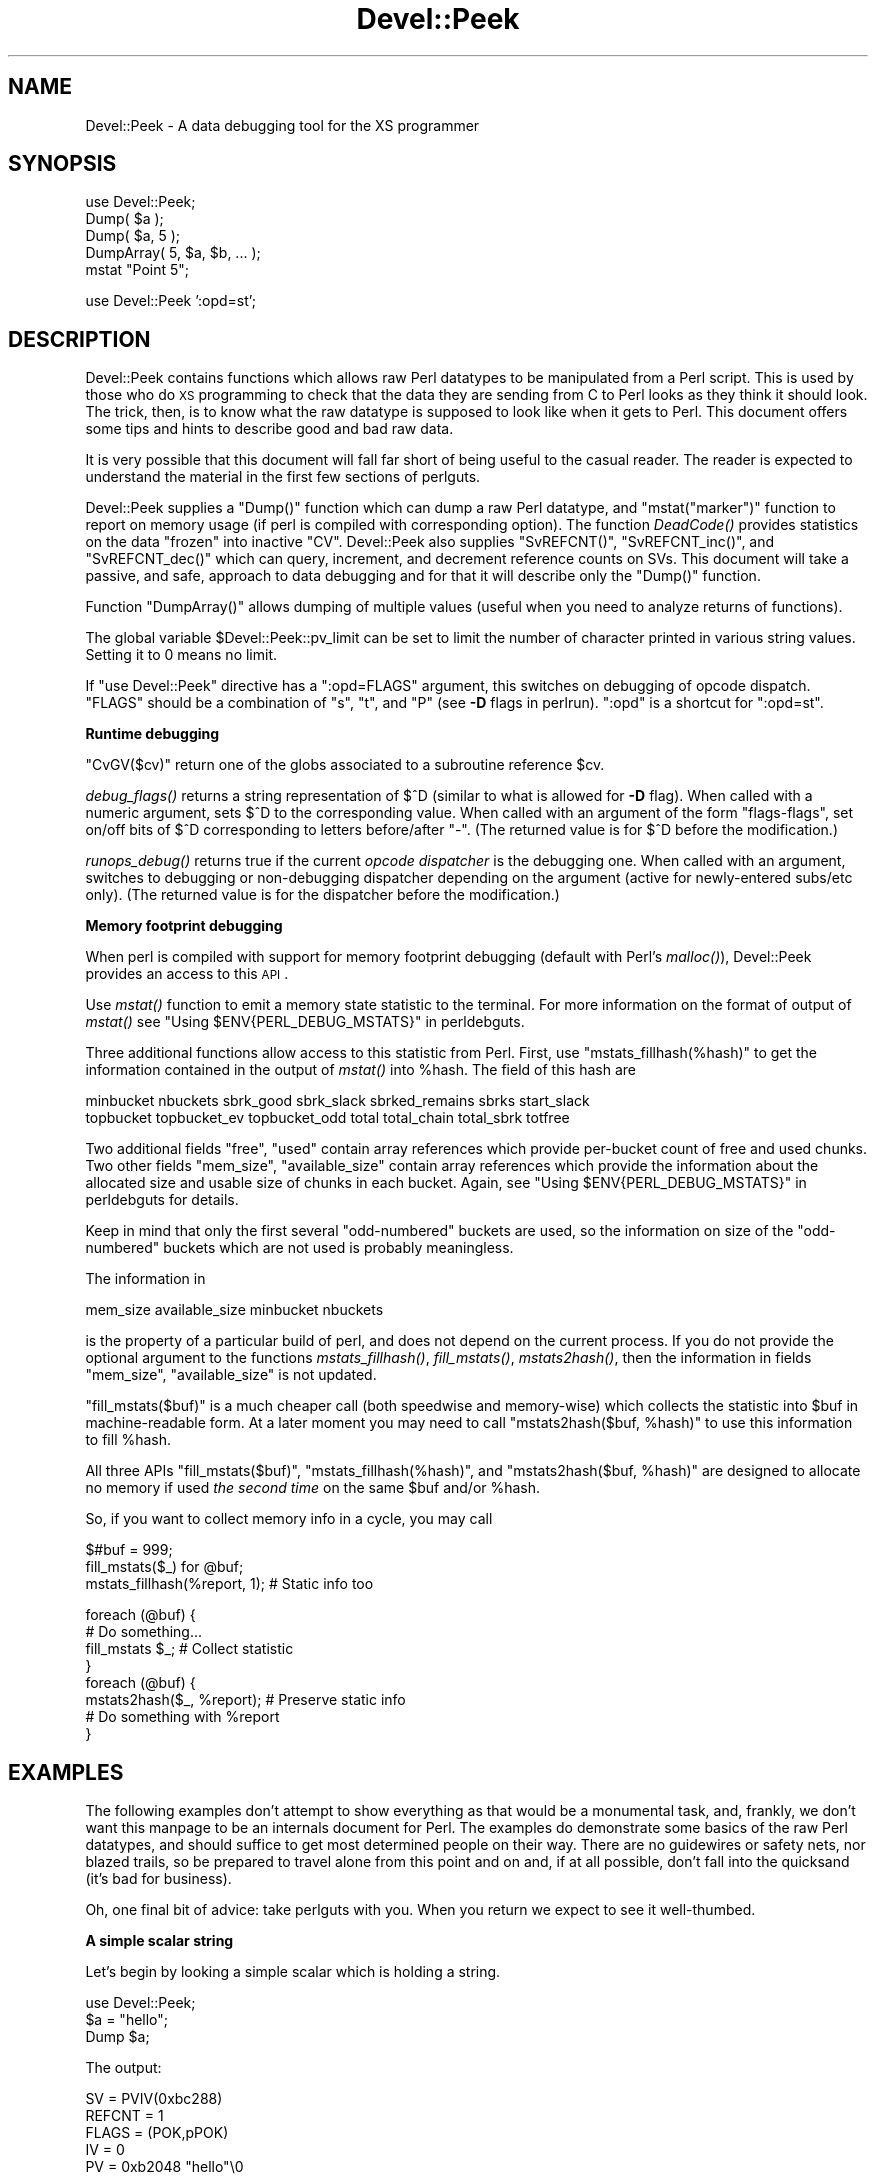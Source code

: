 .\" Automatically generated by Pod::Man v1.37, Pod::Parser v1.14
.\"
.\" Standard preamble:
.\" ========================================================================
.de Sh \" Subsection heading
.br
.if t .Sp
.ne 5
.PP
\fB\\$1\fR
.PP
..
.de Sp \" Vertical space (when we can't use .PP)
.if t .sp .5v
.if n .sp
..
.de Vb \" Begin verbatim text
.ft CW
.nf
.ne \\$1
..
.de Ve \" End verbatim text
.ft R
.fi
..
.\" Set up some character translations and predefined strings.  \*(-- will
.\" give an unbreakable dash, \*(PI will give pi, \*(L" will give a left
.\" double quote, and \*(R" will give a right double quote.  | will give a
.\" real vertical bar.  \*(C+ will give a nicer C++.  Capital omega is used to
.\" do unbreakable dashes and therefore won't be available.  \*(C` and \*(C'
.\" expand to `' in nroff, nothing in troff, for use with C<>.
.tr \(*W-|\(bv\*(Tr
.ds C+ C\v'-.1v'\h'-1p'\s-2+\h'-1p'+\s0\v'.1v'\h'-1p'
.ie n \{\
.    ds -- \(*W-
.    ds PI pi
.    if (\n(.H=4u)&(1m=24u) .ds -- \(*W\h'-12u'\(*W\h'-12u'-\" diablo 10 pitch
.    if (\n(.H=4u)&(1m=20u) .ds -- \(*W\h'-12u'\(*W\h'-8u'-\"  diablo 12 pitch
.    ds L" ""
.    ds R" ""
.    ds C` ""
.    ds C' ""
'br\}
.el\{\
.    ds -- \|\(em\|
.    ds PI \(*p
.    ds L" ``
.    ds R" ''
'br\}
.\"
.\" If the F register is turned on, we'll generate index entries on stderr for
.\" titles (.TH), headers (.SH), subsections (.Sh), items (.Ip), and index
.\" entries marked with X<> in POD.  Of course, you'll have to process the
.\" output yourself in some meaningful fashion.
.if \nF \{\
.    de IX
.    tm Index:\\$1\t\\n%\t"\\$2"
..
.    nr % 0
.    rr F
.\}
.\"
.\" For nroff, turn off justification.  Always turn off hyphenation; it makes
.\" way too many mistakes in technical documents.
.hy 0
.if n .na
.\"
.\" Accent mark definitions (@(#)ms.acc 1.5 88/02/08 SMI; from UCB 4.2).
.\" Fear.  Run.  Save yourself.  No user-serviceable parts.
.    \" fudge factors for nroff and troff
.if n \{\
.    ds #H 0
.    ds #V .8m
.    ds #F .3m
.    ds #[ \f1
.    ds #] \fP
.\}
.if t \{\
.    ds #H ((1u-(\\\\n(.fu%2u))*.13m)
.    ds #V .6m
.    ds #F 0
.    ds #[ \&
.    ds #] \&
.\}
.    \" simple accents for nroff and troff
.if n \{\
.    ds ' \&
.    ds ` \&
.    ds ^ \&
.    ds , \&
.    ds ~ ~
.    ds /
.\}
.if t \{\
.    ds ' \\k:\h'-(\\n(.wu*8/10-\*(#H)'\'\h"|\\n:u"
.    ds ` \\k:\h'-(\\n(.wu*8/10-\*(#H)'\`\h'|\\n:u'
.    ds ^ \\k:\h'-(\\n(.wu*10/11-\*(#H)'^\h'|\\n:u'
.    ds , \\k:\h'-(\\n(.wu*8/10)',\h'|\\n:u'
.    ds ~ \\k:\h'-(\\n(.wu-\*(#H-.1m)'~\h'|\\n:u'
.    ds / \\k:\h'-(\\n(.wu*8/10-\*(#H)'\z\(sl\h'|\\n:u'
.\}
.    \" troff and (daisy-wheel) nroff accents
.ds : \\k:\h'-(\\n(.wu*8/10-\*(#H+.1m+\*(#F)'\v'-\*(#V'\z.\h'.2m+\*(#F'.\h'|\\n:u'\v'\*(#V'
.ds 8 \h'\*(#H'\(*b\h'-\*(#H'
.ds o \\k:\h'-(\\n(.wu+\w'\(de'u-\*(#H)/2u'\v'-.3n'\*(#[\z\(de\v'.3n'\h'|\\n:u'\*(#]
.ds d- \h'\*(#H'\(pd\h'-\w'~'u'\v'-.25m'\f2\(hy\fP\v'.25m'\h'-\*(#H'
.ds D- D\\k:\h'-\w'D'u'\v'-.11m'\z\(hy\v'.11m'\h'|\\n:u'
.ds th \*(#[\v'.3m'\s+1I\s-1\v'-.3m'\h'-(\w'I'u*2/3)'\s-1o\s+1\*(#]
.ds Th \*(#[\s+2I\s-2\h'-\w'I'u*3/5'\v'-.3m'o\v'.3m'\*(#]
.ds ae a\h'-(\w'a'u*4/10)'e
.ds Ae A\h'-(\w'A'u*4/10)'E
.    \" corrections for vroff
.if v .ds ~ \\k:\h'-(\\n(.wu*9/10-\*(#H)'\s-2\u~\d\s+2\h'|\\n:u'
.if v .ds ^ \\k:\h'-(\\n(.wu*10/11-\*(#H)'\v'-.4m'^\v'.4m'\h'|\\n:u'
.    \" for low resolution devices (crt and lpr)
.if \n(.H>23 .if \n(.V>19 \
\{\
.    ds : e
.    ds 8 ss
.    ds o a
.    ds d- d\h'-1'\(ga
.    ds D- D\h'-1'\(hy
.    ds th \o'bp'
.    ds Th \o'LP'
.    ds ae ae
.    ds Ae AE
.\}
.rm #[ #] #H #V #F C
.\" ========================================================================
.\"
.IX Title "Devel::Peek 3"
.TH Devel::Peek 3 "2001-09-21" "perl v5.8.6" "Perl Programmers Reference Guide"
.SH "NAME"
Devel::Peek \- A data debugging tool for the XS programmer
.SH "SYNOPSIS"
.IX Header "SYNOPSIS"
.Vb 5
\&        use Devel::Peek;
\&        Dump( $a );
\&        Dump( $a, 5 );
\&        DumpArray( 5, $a, $b, ... );
\&        mstat "Point 5";
.Ve
.PP
.Vb 1
\&        use Devel::Peek ':opd=st';
.Ve
.SH "DESCRIPTION"
.IX Header "DESCRIPTION"
Devel::Peek contains functions which allows raw Perl datatypes to be
manipulated from a Perl script.  This is used by those who do \s-1XS\s0 programming
to check that the data they are sending from C to Perl looks as they think
it should look.  The trick, then, is to know what the raw datatype is
supposed to look like when it gets to Perl.  This document offers some tips
and hints to describe good and bad raw data.
.PP
It is very possible that this document will fall far short of being useful
to the casual reader.  The reader is expected to understand the material in
the first few sections of perlguts.
.PP
Devel::Peek supplies a \f(CW\*(C`Dump()\*(C'\fR function which can dump a raw Perl
datatype, and \f(CW\*(C`mstat("marker")\*(C'\fR function to report on memory usage
(if perl is compiled with corresponding option).  The function
\&\fIDeadCode()\fR provides statistics on the data \*(L"frozen\*(R" into inactive
\&\f(CW\*(C`CV\*(C'\fR.  Devel::Peek also supplies \f(CW\*(C`SvREFCNT()\*(C'\fR, \f(CW\*(C`SvREFCNT_inc()\*(C'\fR, and
\&\f(CW\*(C`SvREFCNT_dec()\*(C'\fR which can query, increment, and decrement reference
counts on SVs.  This document will take a passive, and safe, approach
to data debugging and for that it will describe only the \f(CW\*(C`Dump()\*(C'\fR
function.
.PP
Function \f(CW\*(C`DumpArray()\*(C'\fR allows dumping of multiple values (useful when you
need to analyze returns of functions).
.PP
The global variable \f(CW$Devel::Peek::pv_limit\fR can be set to limit the
number of character printed in various string values.  Setting it to 0
means no limit.
.PP
If \f(CW\*(C`use Devel::Peek\*(C'\fR directive has a \f(CW\*(C`:opd=FLAGS\*(C'\fR argument,
this switches on debugging of opcode dispatch.  \f(CW\*(C`FLAGS\*(C'\fR should be a
combination of \f(CW\*(C`s\*(C'\fR, \f(CW\*(C`t\*(C'\fR, and \f(CW\*(C`P\*(C'\fR (see \fB\-D\fR flags in perlrun).
\&\f(CW\*(C`:opd\*(C'\fR is a shortcut for \f(CW\*(C`:opd=st\*(C'\fR.
.Sh "Runtime debugging"
.IX Subsection "Runtime debugging"
\&\f(CW\*(C`CvGV($cv)\*(C'\fR return one of the globs associated to a subroutine reference \f(CW$cv\fR.
.PP
\&\fIdebug_flags()\fR returns a string representation of \f(CW$^D\fR (similar to
what is allowed for \fB\-D\fR flag).  When called with a numeric argument,
sets $^D to the corresponding value.  When called with an argument of
the form \f(CW"flags\-flags"\fR, set on/off bits of \f(CW$^D\fR corresponding to
letters before/after \f(CW\*(C`\-\*(C'\fR.  (The returned value is for \f(CW$^D\fR before
the modification.)
.PP
\&\fIrunops_debug()\fR returns true if the current \fIopcode dispatcher\fR is the
debugging one.  When called with an argument, switches to debugging or
non-debugging dispatcher depending on the argument (active for
newly-entered subs/etc only).  (The returned value is for the dispatcher before the modification.)
.Sh "Memory footprint debugging"
.IX Subsection "Memory footprint debugging"
When perl is compiled with support for memory footprint debugging
(default with Perl's \fImalloc()\fR), Devel::Peek provides an access to this \s-1API\s0.
.PP
Use \fImstat()\fR function to emit a memory state statistic to the terminal.
For more information on the format of output of \fImstat()\fR see
"Using \f(CW$ENV{PERL_DEBUG_MSTATS}\fR" in perldebguts.
.PP
Three additional functions allow access to this statistic from Perl.
First, use \f(CW\*(C`mstats_fillhash(%hash)\*(C'\fR to get the information contained
in the output of \fImstat()\fR into \f(CW%hash\fR. The field of this hash are
.PP
.Vb 2
\&  minbucket nbuckets sbrk_good sbrk_slack sbrked_remains sbrks start_slack
\&  topbucket topbucket_ev topbucket_odd total total_chain total_sbrk totfree
.Ve
.PP
Two additional fields \f(CW\*(C`free\*(C'\fR, \f(CW\*(C`used\*(C'\fR contain array references which
provide per-bucket count of free and used chunks.  Two other fields
\&\f(CW\*(C`mem_size\*(C'\fR, \f(CW\*(C`available_size\*(C'\fR contain array references which provide
the information about the allocated size and usable size of chunks in
each bucket.  Again, see "Using \f(CW$ENV{PERL_DEBUG_MSTATS}\fR" in perldebguts
for details.
.PP
Keep in mind that only the first several \*(L"odd\-numbered\*(R" buckets are
used, so the information on size of the \*(L"odd\-numbered\*(R" buckets which are
not used is probably meaningless.
.PP
The information in
.PP
.Vb 1
\& mem_size available_size minbucket nbuckets
.Ve
.PP
is the property of a particular build of perl, and does not depend on
the current process.  If you do not provide the optional argument to
the functions \fImstats_fillhash()\fR, \fIfill_mstats()\fR, \fImstats2hash()\fR, then
the information in fields \f(CW\*(C`mem_size\*(C'\fR, \f(CW\*(C`available_size\*(C'\fR is not
updated.
.PP
\&\f(CW\*(C`fill_mstats($buf)\*(C'\fR is a much cheaper call (both speedwise and
memory\-wise) which collects the statistic into \f(CW$buf\fR in
machine-readable form.  At a later moment you may need to call
\&\f(CW\*(C`mstats2hash($buf, %hash)\*(C'\fR to use this information to fill \f(CW%hash\fR.
.PP
All three APIs \f(CW\*(C`fill_mstats($buf)\*(C'\fR, \f(CW\*(C`mstats_fillhash(%hash)\*(C'\fR, and
\&\f(CW\*(C`mstats2hash($buf, %hash)\*(C'\fR are designed to allocate no memory if used
\&\fIthe second time\fR on the same \f(CW$buf\fR and/or \f(CW%hash\fR.
.PP
So, if you want to collect memory info in a cycle, you may call
.PP
.Vb 3
\&  $#buf = 999;
\&  fill_mstats($_) for @buf;
\&  mstats_fillhash(%report, 1);          # Static info too
.Ve
.PP
.Vb 8
\&  foreach (@buf) {
\&    # Do something...
\&    fill_mstats $_;                     # Collect statistic
\&  }
\&  foreach (@buf) {
\&    mstats2hash($_, %report);           # Preserve static info
\&    # Do something with %report
\&  }
.Ve
.SH "EXAMPLES"
.IX Header "EXAMPLES"
The following examples don't attempt to show everything as that would be a
monumental task, and, frankly, we don't want this manpage to be an internals
document for Perl.  The examples do demonstrate some basics of the raw Perl
datatypes, and should suffice to get most determined people on their way.
There are no guidewires or safety nets, nor blazed trails, so be prepared to
travel alone from this point and on and, if at all possible, don't fall into
the quicksand (it's bad for business).
.PP
Oh, one final bit of advice: take perlguts with you.  When you return we
expect to see it well\-thumbed.
.Sh "A simple scalar string"
.IX Subsection "A simple scalar string"
Let's begin by looking a simple scalar which is holding a string.
.PP
.Vb 3
\&        use Devel::Peek;
\&        $a = "hello";
\&        Dump $a;
.Ve
.PP
The output:
.PP
.Vb 7
\&        SV = PVIV(0xbc288)
\&          REFCNT = 1
\&          FLAGS = (POK,pPOK)
\&          IV = 0
\&          PV = 0xb2048 "hello"\e0
\&          CUR = 5
\&          LEN = 6
.Ve
.PP
This says \f(CW$a\fR is an \s-1SV\s0, a scalar.  The scalar is a \s-1PVIV\s0, a string.
Its reference count is 1.  It has the \f(CW\*(C`POK\*(C'\fR flag set, meaning its
current \s-1PV\s0 field is valid.  Because \s-1POK\s0 is set we look at the \s-1PV\s0 item
to see what is in the scalar.  The \e0 at the end indicate that this
\&\s-1PV\s0 is properly NUL\-terminated.
If the \s-1FLAGS\s0 had been \s-1IOK\s0 we would look
at the \s-1IV\s0 item.  \s-1CUR\s0 indicates the number of characters in the \s-1PV\s0.
\&\s-1LEN\s0 indicates the number of bytes requested for the \s-1PV\s0 (one more than
\&\s-1CUR\s0, in this case, because \s-1LEN\s0 includes an extra byte for the
end-of-string marker).
.Sh "A simple scalar number"
.IX Subsection "A simple scalar number"
If the scalar contains a number the raw \s-1SV\s0 will be leaner.
.PP
.Vb 3
\&        use Devel::Peek;
\&        $a = 42;
\&        Dump $a;
.Ve
.PP
The output:
.PP
.Vb 4
\&        SV = IV(0xbc818)
\&          REFCNT = 1
\&          FLAGS = (IOK,pIOK)
\&          IV = 42
.Ve
.PP
This says \f(CW$a\fR is an \s-1SV\s0, a scalar.  The scalar is an \s-1IV\s0, a number.  Its
reference count is 1.  It has the \f(CW\*(C`IOK\*(C'\fR flag set, meaning it is currently
being evaluated as a number.  Because \s-1IOK\s0 is set we look at the \s-1IV\s0 item to
see what is in the scalar.
.Sh "A simple scalar with an extra reference"
.IX Subsection "A simple scalar with an extra reference"
If the scalar from the previous example had an extra reference:
.PP
.Vb 4
\&        use Devel::Peek;
\&        $a = 42;
\&        $b = \e$a;
\&        Dump $a;
.Ve
.PP
The output:
.PP
.Vb 4
\&        SV = IV(0xbe860)
\&          REFCNT = 2
\&          FLAGS = (IOK,pIOK)
\&          IV = 42
.Ve
.PP
Notice that this example differs from the previous example only in its
reference count.  Compare this to the next example, where we dump \f(CW$b\fR
instead of \f(CW$a\fR.
.Sh "A reference to a simple scalar"
.IX Subsection "A reference to a simple scalar"
This shows what a reference looks like when it references a simple scalar.
.PP
.Vb 4
\&        use Devel::Peek;
\&        $a = 42;
\&        $b = \e$a;
\&        Dump $b;
.Ve
.PP
The output:
.PP
.Vb 8
\&        SV = RV(0xf041c)
\&          REFCNT = 1
\&          FLAGS = (ROK)
\&          RV = 0xbab08
\&        SV = IV(0xbe860)
\&          REFCNT = 2
\&          FLAGS = (IOK,pIOK)
\&          IV = 42
.Ve
.PP
Starting from the top, this says \f(CW$b\fR is an \s-1SV\s0.  The scalar is an \s-1RV\s0, a
reference.  It has the \f(CW\*(C`ROK\*(C'\fR flag set, meaning it is a reference.  Because
\&\s-1ROK\s0 is set we have an \s-1RV\s0 item rather than an \s-1IV\s0 or \s-1PV\s0.  Notice that Dump
follows the reference and shows us what \f(CW$b\fR was referencing.  We see the
same \f(CW$a\fR that we found in the previous example.
.PP
Note that the value of \f(CW\*(C`RV\*(C'\fR coincides with the numbers we see when we
stringify \f(CW$b\fR. The addresses inside \s-1\fIRV\s0()\fR and \s-1\fIIV\s0()\fR are addresses of
\&\f(CW\*(C`X***\*(C'\fR structure which holds the current state of an \f(CW\*(C`SV\*(C'\fR. This
address may change during lifetime of an \s-1SV\s0.
.Sh "A reference to an array"
.IX Subsection "A reference to an array"
This shows what a reference to an array looks like.
.PP
.Vb 3
\&        use Devel::Peek;
\&        $a = [42];
\&        Dump $a;
.Ve
.PP
The output:
.PP
.Vb 20
\&        SV = RV(0xf041c)
\&          REFCNT = 1
\&          FLAGS = (ROK)
\&          RV = 0xb2850
\&        SV = PVAV(0xbd448)
\&          REFCNT = 1
\&          FLAGS = ()
\&          IV = 0
\&          NV = 0
\&          ARRAY = 0xb2048
\&          ALLOC = 0xb2048
\&          FILL = 0
\&          MAX = 0
\&          ARYLEN = 0x0
\&          FLAGS = (REAL)
\&        Elt No. 0 0xb5658
\&        SV = IV(0xbe860)
\&          REFCNT = 1
\&          FLAGS = (IOK,pIOK)
\&          IV = 42
.Ve
.PP
This says \f(CW$a\fR is an \s-1SV\s0 and that it is an \s-1RV\s0.  That \s-1RV\s0 points to
another \s-1SV\s0 which is a \s-1PVAV\s0, an array.  The array has one element,
element zero, which is another \s-1SV\s0. The field \f(CW\*(C`FILL\*(C'\fR above indicates
the last element in the array, similar to \f(CW\*(C`$#$a\*(C'\fR.
.PP
If \f(CW$a\fR pointed to an array of two elements then we would see the
following.
.PP
.Vb 3
\&        use Devel::Peek 'Dump';
\&        $a = [42,24];
\&        Dump $a;
.Ve
.PP
The output:
.PP
.Vb 25
\&        SV = RV(0xf041c)
\&          REFCNT = 1
\&          FLAGS = (ROK)
\&          RV = 0xb2850
\&        SV = PVAV(0xbd448)
\&          REFCNT = 1
\&          FLAGS = ()
\&          IV = 0
\&          NV = 0
\&          ARRAY = 0xb2048
\&          ALLOC = 0xb2048
\&          FILL = 0
\&          MAX = 0
\&          ARYLEN = 0x0
\&          FLAGS = (REAL)
\&        Elt No. 0  0xb5658
\&        SV = IV(0xbe860)
\&          REFCNT = 1
\&          FLAGS = (IOK,pIOK)
\&          IV = 42
\&        Elt No. 1  0xb5680
\&        SV = IV(0xbe818)
\&          REFCNT = 1
\&          FLAGS = (IOK,pIOK)
\&          IV = 24
.Ve
.PP
Note that \f(CW\*(C`Dump\*(C'\fR will not report \fIall\fR the elements in the array,
only several first (depending on how deep it already went into the
report tree).
.Sh "A reference to a hash"
.IX Subsection "A reference to a hash"
The following shows the raw form of a reference to a hash.
.PP
.Vb 3
\&        use Devel::Peek;
\&        $a = {hello=>42};
\&        Dump $a;
.Ve
.PP
The output:
.PP
.Vb 21
\&        SV = RV(0x8177858) at 0x816a618
\&          REFCNT = 1
\&          FLAGS = (ROK)
\&          RV = 0x814fc10
\&          SV = PVHV(0x8167768) at 0x814fc10
\&            REFCNT = 1
\&            FLAGS = (SHAREKEYS)
\&            IV = 1
\&            NV = 0
\&            ARRAY = 0x816c5b8  (0:7, 1:1)
\&            hash quality = 100.0%
\&            KEYS = 1
\&            FILL = 1
\&            MAX = 7
\&            RITER = -1
\&            EITER = 0x0
\&            Elt "hello" HASH = 0xc8fd181b
\&            SV = IV(0x816c030) at 0x814fcf4
\&              REFCNT = 1
\&              FLAGS = (IOK,pIOK)
\&              IV = 42
.Ve
.PP
This shows \f(CW$a\fR is a reference pointing to an \s-1SV\s0.  That \s-1SV\s0 is a \s-1PVHV\s0, a
hash. Fields \s-1RITER\s0 and \s-1EITER\s0 are used by \f(CW\*(C`each\*(C'\fR.
.PP
The \*(L"quality\*(R" of a hash is defined as the total number of comparisons needed
to access every element once, relative to the expected number needed for a
random hash. The value can go over 100%.
.PP
The total number of comparisons is equal to the sum of the squares of the
number of entries in each bucket.  For a random hash of \f(CW\*(C`<n\*(C'\fR> keys into
\&\f(CW\*(C`<k\*(C'\fR> buckets, the expected value is:
.PP
.Vb 1
\&                n + n(n-1)/2k
.Ve
.Sh "Dumping a large array or hash"
.IX Subsection "Dumping a large array or hash"
The \f(CW\*(C`Dump()\*(C'\fR function, by default, dumps up to 4 elements from a
toplevel array or hash.  This number can be increased by supplying a
second argument to the function.
.PP
.Vb 3
\&        use Devel::Peek;
\&        $a = [10,11,12,13,14];
\&        Dump $a;
.Ve
.PP
Notice that \f(CW\*(C`Dump()\*(C'\fR prints only elements 10 through 13 in the above code.
The following code will print all of the elements.
.PP
.Vb 3
\&        use Devel::Peek 'Dump';
\&        $a = [10,11,12,13,14];
\&        Dump $a, 5;
.Ve
.Sh "A reference to an \s-1SV\s0 which holds a C pointer"
.IX Subsection "A reference to an SV which holds a C pointer"
This is what you really need to know as an \s-1XS\s0 programmer, of course.  When
an \s-1XSUB\s0 returns a pointer to a C structure that pointer is stored in an \s-1SV\s0
and a reference to that \s-1SV\s0 is placed on the \s-1XSUB\s0 stack.  So the output from
an \s-1XSUB\s0 which uses something like the T_PTROBJ map might look something like
this:
.PP
.Vb 11
\&        SV = RV(0xf381c)
\&          REFCNT = 1
\&          FLAGS = (ROK)
\&          RV = 0xb8ad8
\&        SV = PVMG(0xbb3c8)
\&          REFCNT = 1
\&          FLAGS = (OBJECT,IOK,pIOK)
\&          IV = 729160
\&          NV = 0
\&          PV = 0
\&          STASH = 0xc1d10       "CookBookB::Opaque"
.Ve
.PP
This shows that we have an \s-1SV\s0 which is an \s-1RV\s0.  That \s-1RV\s0 points at another
\&\s-1SV\s0.  In this case that second \s-1SV\s0 is a \s-1PVMG\s0, a blessed scalar.  Because it is
blessed it has the \f(CW\*(C`OBJECT\*(C'\fR flag set.  Note that an \s-1SV\s0 which holds a C
pointer also has the \f(CW\*(C`IOK\*(C'\fR flag set.  The \f(CW\*(C`STASH\*(C'\fR is set to the package
name which this \s-1SV\s0 was blessed into.
.PP
The output from an \s-1XSUB\s0 which uses something like the T_PTRREF map, which
doesn't bless the object, might look something like this:
.PP
.Vb 10
\&        SV = RV(0xf381c)
\&          REFCNT = 1
\&          FLAGS = (ROK)
\&          RV = 0xb8ad8
\&        SV = PVMG(0xbb3c8)
\&          REFCNT = 1
\&          FLAGS = (IOK,pIOK)
\&          IV = 729160
\&          NV = 0
\&          PV = 0
.Ve
.Sh "A reference to a subroutine"
.IX Subsection "A reference to a subroutine"
Looks like this:
.PP
.Vb 18
\&        SV = RV(0x798ec)
\&          REFCNT = 1
\&          FLAGS = (TEMP,ROK)
\&          RV = 0x1d453c
\&        SV = PVCV(0x1c768c)
\&          REFCNT = 2
\&          FLAGS = ()
\&          IV = 0
\&          NV = 0
\&          COMP_STASH = 0x31068  "main"
\&          START = 0xb20e0
\&          ROOT = 0xbece0
\&          XSUB = 0x0
\&          XSUBANY = 0
\&          GVGV::GV = 0x1d44e8   "MY" :: "top_targets"
\&          FILE = "(eval 5)"
\&          DEPTH = 0
\&          PADLIST = 0x1c9338
.Ve
.PP
This shows that 
.IP "\(bu" 4
the subroutine is not an \s-1XSUB\s0 (since \f(CW\*(C`START\*(C'\fR and \f(CW\*(C`ROOT\*(C'\fR are
non\-zero, and \f(CW\*(C`XSUB\*(C'\fR is zero);
.IP "\(bu" 4
that it was compiled in the package \f(CW\*(C`main\*(C'\fR;
.IP "\(bu" 4
under the name \f(CW\*(C`MY::top_targets\*(C'\fR; 
.IP "\(bu" 4
inside a 5th eval in the program;
.IP "\(bu" 4
it is not currently executed (see \f(CW\*(C`DEPTH\*(C'\fR);
.IP "\(bu" 4
it has no prototype (\f(CW\*(C`PROTOTYPE\*(C'\fR field is missing).
.SH "EXPORTS"
.IX Header "EXPORTS"
\&\f(CW\*(C`Dump\*(C'\fR, \f(CW\*(C`mstat\*(C'\fR, \f(CW\*(C`DeadCode\*(C'\fR, \f(CW\*(C`DumpArray\*(C'\fR, \f(CW\*(C`DumpWithOP\*(C'\fR and
\&\f(CW\*(C`DumpProg\*(C'\fR, \f(CW\*(C`fill_mstats\*(C'\fR, \f(CW\*(C`mstats_fillhash\*(C'\fR, \f(CW\*(C`mstats2hash\*(C'\fR by
default. Additionally available \f(CW\*(C`SvREFCNT\*(C'\fR, \f(CW\*(C`SvREFCNT_inc\*(C'\fR and
\&\f(CW\*(C`SvREFCNT_dec\*(C'\fR.
.SH "BUGS"
.IX Header "BUGS"
Readers have been known to skip important parts of perlguts, causing much
frustration for all.
.SH "AUTHOR"
.IX Header "AUTHOR"
Ilya Zakharevich	ilya@math.ohio\-state.edu
.PP
Copyright (c) 1995\-98 Ilya Zakharevich. All rights reserved.
This program is free software; you can redistribute it and/or
modify it under the same terms as Perl itself.
.PP
Author of this software makes no claim whatsoever about suitability,
reliability, edability, editability or usability of this product, and
should not be kept liable for any damage resulting from the use of
it. If you can use it, you are in luck, if not, I should not be kept
responsible. Keep a handy copy of your backup tape at hand.
.SH "SEE ALSO"
.IX Header "SEE ALSO"
perlguts, and perlguts, again.
